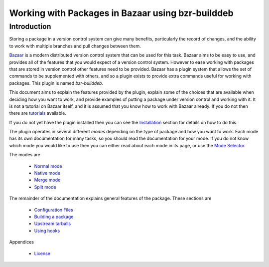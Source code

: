 Working with Packages in Bazaar using bzr-builddeb
==================================================

Introduction
------------

Storing a package in a version control system can give many benefits,
particularly the record of changes, and the ability to work with multiple
branches and pull changes between them.

`Bazaar`_ is a modern distributed version control system that can be used
for this task. Bazaar aims to be easy to use, and provides all of the features
that you would expect of a version control system. However to ease working
with packages that are stored in version control other features need to be
provided. Bazaar has a plugin system that allows the set of commands to be
supplemented with others, and so a plugin exists to provide extra commands
useful for working with packages. This plugin is named `bzr-builddeb`.

This document aims to explain the features provided by the plugin, explain
some of the choices that are available when deciding how you want to work,
and provide examples of putting a package under version control and working
with it. It is not a tutorial on Bazaar itself, and it is assumed that you
know how to work with Bazaar already. If you do not then there are
`tutorials`_ available.

.. _Bazaar: http://www.bazaar-vcs.org/
.. _tutorials: http://doc.bazaar-vcs.org/bzr.dev/

If you do not yet have the plugin installed then you can see the `Installation`_
section for details on how to do this.

.. _Installation: installing.html

The plugin operates in several different `modes` depending on the type of
package and how you want to work. Each mode has its own documentation for
many tasks, so you should read the documentation for your mode. If you do
not know which mode you would like to use then you can either read about
each mode in its page, or use the `Mode Selector`_.

.. _Mode Selector: mode_selector.html

The modes are

  * `Normal mode`_
  * `Native mode`_
  * `Merge mode`_
  * `Split mode`_

.. _Normal mode: normal.html
.. _Merge mode: merge.html
.. _Native mode: native.html
.. _Split mode: split.html

The remainder of the documentation explains general features of the package.
These sections are

  * `Configuration Files`_
  * `Building a package`_
  * `Upstream tarballs`_
  * `Using hooks`_

.. _Configuration Files: configuration.html
.. _Building a package: building.html 
.. _Upstream tarballs: upstream_tarballs.html
.. _Using hooks: hooks.html

Appendices

  * `License`_

.. _License: license.html

.. vim: set ft=rst tw=76 :


